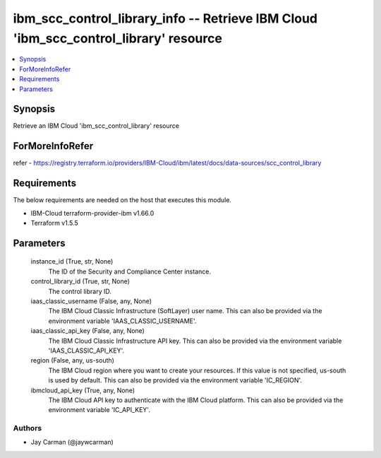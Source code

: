 
ibm_scc_control_library_info -- Retrieve IBM Cloud 'ibm_scc_control_library' resource
=====================================================================================

.. contents::
   :local:
   :depth: 1


Synopsis
--------

Retrieve an IBM Cloud 'ibm_scc_control_library' resource


ForMoreInfoRefer
----------------
refer - https://registry.terraform.io/providers/IBM-Cloud/ibm/latest/docs/data-sources/scc_control_library

Requirements
------------
The below requirements are needed on the host that executes this module.

- IBM-Cloud terraform-provider-ibm v1.66.0
- Terraform v1.5.5



Parameters
----------

  instance_id (True, str, None)
    The ID of the Security and Compliance Center instance.


  control_library_id (True, str, None)
    The control library ID.


  iaas_classic_username (False, any, None)
    The IBM Cloud Classic Infrastructure (SoftLayer) user name. This can also be provided via the environment variable 'IAAS_CLASSIC_USERNAME'.


  iaas_classic_api_key (False, any, None)
    The IBM Cloud Classic Infrastructure API key. This can also be provided via the environment variable 'IAAS_CLASSIC_API_KEY'.


  region (False, any, us-south)
    The IBM Cloud region where you want to create your resources. If this value is not specified, us-south is used by default. This can also be provided via the environment variable 'IC_REGION'.


  ibmcloud_api_key (True, any, None)
    The IBM Cloud API key to authenticate with the IBM Cloud platform. This can also be provided via the environment variable 'IC_API_KEY'.













Authors
~~~~~~~

- Jay Carman (@jaywcarman)


